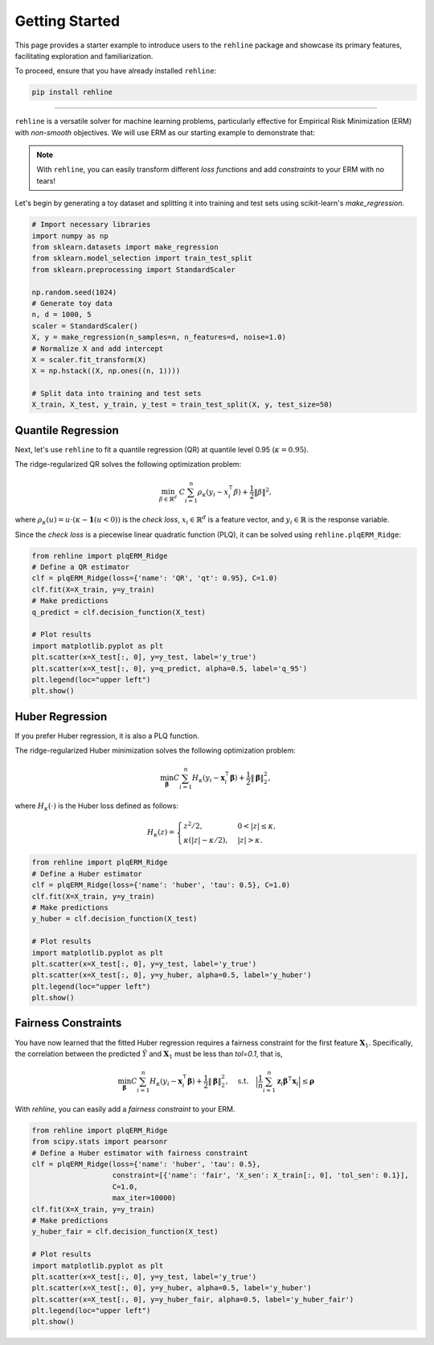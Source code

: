 Getting Started
===============

This page provides a starter example to introduce users to the ``rehline`` package and showcase its primary features, facilitating exploration and familiarization.

To proceed, ensure that you have already installed ``rehline``:

.. code:: bash

    pip install rehline

--------------------------------

``rehline`` is a versatile solver for machine learning problems, particularly effective for Empirical Risk Minimization (ERM) with `non-smooth` objectives. We will use ERM as our starting example to demonstrate that:

.. admonition:: Note
   :class: tip

   With ``rehline``, you can easily transform different `loss functions` and add `constraints` to your ERM with no tears!

Let's begin by generating a toy dataset and splitting it into training and test sets using scikit-learn's `make_regression`.

.. code:: python

    # Import necessary libraries
    import numpy as np
    from sklearn.datasets import make_regression
    from sklearn.model_selection import train_test_split
    from sklearn.preprocessing import StandardScaler
    
    np.random.seed(1024)
    # Generate toy data
    n, d = 1000, 5
    scaler = StandardScaler()
    X, y = make_regression(n_samples=n, n_features=d, noise=1.0)
    # Normalize X and add intercept
    X = scaler.fit_transform(X)
    X = np.hstack((X, np.ones((n, 1))))
    
    # Split data into training and test sets
    X_train, X_test, y_train, y_test = train_test_split(X, y, test_size=50)

Quantile Regression
-------------------

Next, let's use ``rehline`` to fit a quantile regression (QR) at quantile level 0.95 (:math:`\kappa=0.95`).

The ridge-regularized QR solves the following optimization problem:

.. math::

    \min_{\beta \in \mathbb{R}^{d}} \ C \sum_{i=1}^n  \rho_\kappa ( y_i - x_i^\intercal \beta ) + \frac{1}{2} \| \beta \|^2,

where :math:`\rho_\kappa(u) = u \cdot (\kappa - \mathbf{1}(u < 0))` is the `check loss`, :math:`x_i \in \mathbb{R}^d` is a feature vector, and :math:`y_i \in \mathbb{R}` is the response variable.

Since the `check loss` is a piecewise linear quadratic function (PLQ), it can be solved using ``rehline.plqERM_Ridge``:

.. code:: python

    from rehline import plqERM_Ridge
    # Define a QR estimator
    clf = plqERM_Ridge(loss={'name': 'QR', 'qt': 0.95}, C=1.0)
    clf.fit(X=X_train, y=y_train)
    # Make predictions
    q_predict = clf.decision_function(X_test)

    # Plot results
    import matplotlib.pyplot as plt
    plt.scatter(x=X_test[:, 0], y=y_test, label='y_true')
    plt.scatter(x=X_test[:, 0], y=q_predict, alpha=0.5, label='q_95')
    plt.legend(loc="upper left")
    plt.show()

Huber Regression
----------------

If you prefer Huber regression, it is also a PLQ function.

The ridge-regularized Huber minimization solves the following optimization problem:

.. math::

    \min_{\mathbf{\beta}} C \sum_{i=1}^n H_\kappa( y_i - \mathbf{x}_i^\intercal \mathbf{\beta} ) + \frac{1}{2} \| \mathbf{\beta} \|_2^2,

where :math:`H_\kappa(\cdot)` is the Huber loss defined as follows:

.. math::
    \begin{equation*}
    H_\kappa(z) =
    \begin{cases}
    z^2/2, & 0 < |z| \leq \kappa, \\
    \kappa ( |z| - \kappa/2 ), & |z| > \kappa.
    \end{cases}
    \end{equation*}

.. code:: python

    from rehline import plqERM_Ridge
    # Define a Huber estimator
    clf = plqERM_Ridge(loss={'name': 'huber', 'tau': 0.5}, C=1.0)
    clf.fit(X=X_train, y=y_train)
    # Make predictions
    y_huber = clf.decision_function(X_test)

    # Plot results
    import matplotlib.pyplot as plt
    plt.scatter(x=X_test[:, 0], y=y_test, label='y_true')
    plt.scatter(x=X_test[:, 0], y=y_huber, alpha=0.5, label='y_huber')
    plt.legend(loc="upper left")
    plt.show()

Fairness Constraints
--------------------

You have now learned that the fitted Huber regression requires a fairness constraint for the first feature :math:`\mathbf{X}_{1}`. Specifically, the correlation between the predicted :math:`\hat{Y}` and :math:`\mathbf{X}_{1}` must be less than `tol=0.1`, that is,

.. math::

    \min_{\mathbf{\beta}} C \sum_{i=1}^n H_\kappa( y_i - \mathbf{x}_i^\intercal \mathbf{\beta} ) + \frac{1}{2} \| \mathbf{\beta} \|_2^2, \quad \text{s.t.} \quad \Big | \frac{1}{n} \sum_{i=1}^n \mathbf{z}_i \mathbf{\beta}^\intercal \mathbf{x}_i \Big| \leq \mathbf{\rho}

With `rehline`, you can easily add a `fairness constraint` to your ERM.

.. code:: python

    from rehline import plqERM_Ridge
    from scipy.stats import pearsonr
    # Define a Huber estimator with fairness constraint
    clf = plqERM_Ridge(loss={'name': 'huber', 'tau': 0.5},
                       constraint=[{'name': 'fair', 'X_sen': X_train[:, 0], 'tol_sen': 0.1}], 
                       C=1.0,
                       max_iter=10000)
    clf.fit(X=X_train, y=y_train)
    # Make predictions
    y_huber_fair = clf.decision_function(X_test)

    # Plot results
    import matplotlib.pyplot as plt
    plt.scatter(x=X_test[:, 0], y=y_test, label='y_true')
    plt.scatter(x=X_test[:, 0], y=y_huber, alpha=0.5, label='y_huber')
    plt.scatter(x=X_test[:, 0], y=y_huber_fair, alpha=0.5, label='y_huber_fair')
    plt.legend(loc="upper left")
    plt.show()

.. nblinkgallery::
   :caption: Related Examples
   :name: rst-link-gallery

   examples/QR.ipynb
